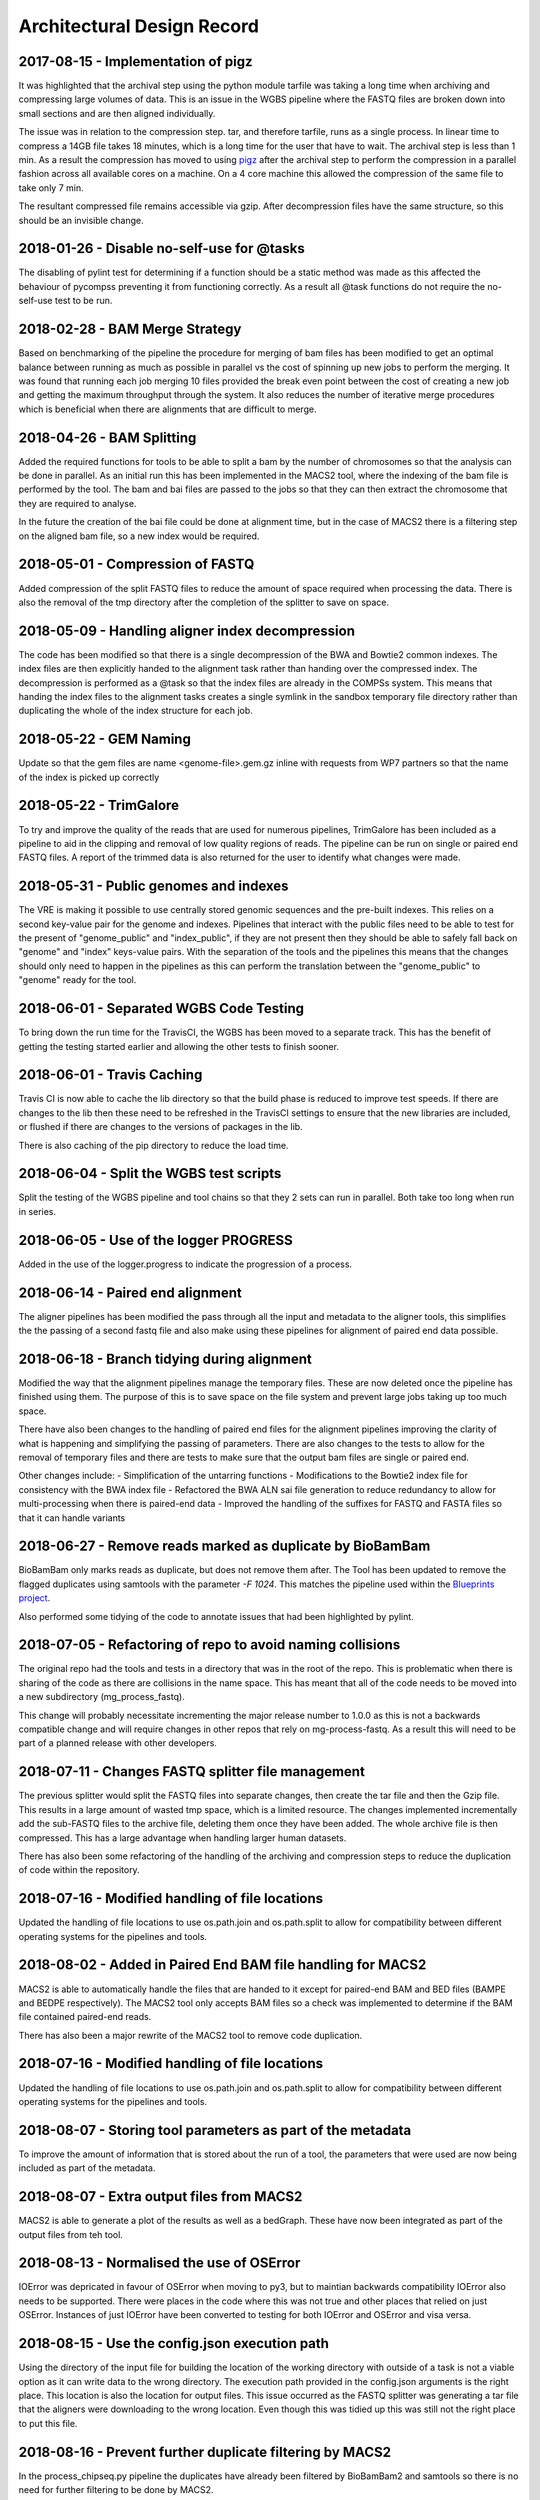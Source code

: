 .. See the NOTICE file distributed with this work for additional information
   regarding copyright ownership.

   Licensed under the Apache License, Version 2.0 (the "License");
   you may not use this file except in compliance with the License.
   You may obtain a copy of the License at

       http://www.apache.org/licenses/LICENSE-2.0

   Unless required by applicable law or agreed to in writing, software
   distributed under the License is distributed on an "AS IS" BASIS,
   WITHOUT WARRANTIES OR CONDITIONS OF ANY KIND, either express or implied.
   See the License for the specific language governing permissions and
   limitations under the License.

Architectural Design Record
===========================

2017-08-15 - Implementation of pigz
-----------------------------------

It was highlighted that the archival step using the python module tarfile was taking a long time when archiving and compressing large volumes of data. This is an issue in the WGBS pipeline where the FASTQ files are broken down into small sections and are then aligned individually.

The issue was in relation to the compression step. tar, and therefore tarfile, runs as a single process. In linear time to compress a 14GB file takes 18 minutes, which is a long time for the user that have to wait. The archival step is less than 1 min. As a result the compression has moved to using `pigz <https://zlib.net/pigz/>`_ after the archival step to perform the compression in a parallel fashion across all available cores on a machine. On a 4 core machine this allowed the compression of the same file to take only 7 min.

The resultant compressed file remains accessible via gzip. After decompression files have the same structure, so this should be an invisible change.


2018-01-26 - Disable no-self-use for @tasks
-------------------------------------------

The disabling of pylint test for determining if a function should be a static method was made as this affected the behaviour of pycompss preventing it from functioning correctly. As a result all @task functions do not require the no-self-use test to be run.


2018-02-28 - BAM Merge Strategy
-------------------------------

Based on benchmarking of the pipeline the procedure for merging of bam files has been modified to get an optimal balance between running as much as possible in parallel vs the cost of spinning up new jobs to perform the merging. It was found that running each job merging 10 files provided the break even point between the cost of creating a new job and getting the maximum throughput through the system. It also reduces the number of iterative merge procedures which is beneficial when there are alignments that are difficult to merge.


2018-04-26 - BAM Splitting
--------------------------

Added the required functions for tools to be able to split a bam by the number of chromosomes so that the analysis can be done in parallel. As an initial run this has been implemented in the MACS2 tool, where the indexing of the bam file is performed by the tool. The bam and bai files are passed to the jobs so that they can then extract the chromosome that they are required to analyse.

In the future the creation of the bai file could be done at alignment time, but in the case of MACS2 there is a filtering step on the aligned bam file, so a new index would be required.


2018-05-01 - Compression of FASTQ
---------------------------------

Added compression of the split FASTQ files to reduce the amount of space required when processing the data. There is also the removal of the tmp directory after the completion of the splitter to save on space.


2018-05-09 - Handling aligner index decompression
-------------------------------------------------

The code has been modified so that there is a single decompression of the BWA and Bowtie2 common indexes. The index files are then explicitly handed to the alignment task rather than handing over the compressed index. The decompression is performed as a @task so that the index files are already in the COMPSs system. This means that handing the index files to the alignment tasks creates a single symlink in the sandbox temporary file directory rather than duplicating the whole of the index structure for each job.


2018-05-22 - GEM Naming
-----------------------

Update so that the gem files are name <genome-file>.gem.gz inline with requests from WP7 partners so that the name of the index is picked up correctly


2018-05-22 - TrimGalore
-----------------------

To try and improve the quality of the reads that are used for numerous pipelines, TrimGalore has been included as a pipeline to aid in the clipping and removal of low quality regions of reads. The pipeline can be run on single or paired end FASTQ files. A report of the trimmed data is also returned for the user to identify what changes were made.


2018-05-31 - Public genomes and indexes
---------------------------------------

The VRE is making it possible to use centrally stored genomic sequences and the pre-built indexes. This relies on a second key-value pair for the genome and indexes. Pipelines that interact with the public files need to be able to test for the present of "genome_public" and "index_public", if they are not present then they should be able to safely fall back on "genome" and "index" keys-value pairs. With the separation of the tools and the pipelines this means that the changes should only need to happen in the pipelines as this can perform the translation between the "genome_public" to "genome" ready for the tool.


2018-06-01 - Separated WGBS Code Testing
----------------------------------------

To bring down the run time for the TravisCI, the WGBS has been moved to a separate track. This has the benefit of getting the testing started earlier and allowing the other tests to finish sooner.


2018-06-01 - Travis Caching
---------------------------

Travis CI is now able to cache the lib directory so that the build phase is reduced to improve test speeds. If there are changes to the lib then these need to be refreshed in the TravisCI settings to ensure that the new libraries are included, or flushed if there are changes to the versions of packages in the lib.

There is also caching of the pip directory to reduce the load time.


2018-06-04 - Split the WGBS test scripts
----------------------------------------

Split the testing of the WGBS pipeline and tool chains so that they 2 sets can run in parallel. Both take too long when run in series.


2018-06-05 - Use of the logger PROGRESS
---------------------------------------

Added in the use of the logger.progress to indicate the progression of a process.


2018-06-14 - Paired end alignment
---------------------------------

The aligner pipelines has been modified the pass through all the input and metadata to the aligner tools, this simplifies the the passing of a second fastq file and also make using these pipelines for alignment of paired end data possible.


2018-06-18 - Branch tidying during alignment
--------------------------------------------

Modified the way that the alignment pipelines manage the temporary files. These are now deleted once the pipeline has finished using them. The purpose of this is to save space on the file system and prevent large jobs taking up too much space.

There have also been changes to the handling of paired end files for the alignment pipelines improving the clarity of what is happening and simplifying the passing of parameters. There are also changes to the tests to allow for the removal of temporary files and there are tests to make sure that the output bam files are single or paired end.

Other changes include:
- Simplification of the untarring functions
- Modifications to the Bowtie2 index file for consistency with the BWA index file
- Refactored the BWA ALN sai file generation to reduce redundancy to allow for multi-processing when there is paired-end data
- Improved the handling of the suffixes for FASTQ and FASTA files so that it can handle variants


2018-06-27 - Remove reads marked as duplicate by BioBamBam
----------------------------------------------------------

BioBamBam only marks reads as duplicate, but does not remove them after. The Tool has been updated to remove the flagged duplicates using samtools with the parameter `-F 1024`. This matches the pipeline used within the `Blueprints project <http://dcc.blueprint-epigenome.eu/#/md/chip_seq_grch37>`_.

Also performed some tidying of the code to annotate issues that had been highlighted by pylint.


2018-07-05 - Refactoring of repo to avoid naming collisions
-----------------------------------------------------------

The original repo had the tools and tests in a directory that was in the root of the repo. This is problematic when there is sharing of the code as there are collisions in the name space. This has meant that all of the code needs to be moved into a new subdirectory (mg_process_fastq).

This change will probably necessitate incrementing the major release number to 1.0.0 as this is not a backwards compatible change and will require changes in other repos that rely on mg-process-fastq. As a result this will need to be part of a planned release with other developers.


2018-07-11 - Changes FASTQ splitter file management
---------------------------------------------------

The previous splitter would split the FASTQ files into separate changes, then create the tar file and then the Gzip file. This results in a large amount of wasted tmp space, which is a limited resource. The changes implemented incrementally add the sub-FASTQ files to the archive file, deleting them once they have been added. The whole archive file is then compressed. This has a large advantage when handling larger human datasets.

There has also been some refactoring of the handling of the archiving and compression steps to reduce the duplication of code within the repository.


2018-07-16 - Modified handling of file locations
------------------------------------------------

Updated the handling of file locations to use os.path.join and os.path.split to allow for compatibility between different operating systems for the pipelines and tools.


2018-08-02 - Added in Paired End BAM file handling for MACS2
------------------------------------------------------------

MACS2 is able to automatically handle the files that are handed to it except for paired-end BAM and BED files (BAMPE and BEDPE respectively). The MACS2 tool only accepts BAM files so a check was implemented to determine if the BAM file contained paired-end reads.

There has also been a major rewrite of the MACS2 tool to remove code duplication.


2018-07-16 - Modified handling of file locations
------------------------------------------------

Updated the handling of file locations to use os.path.join and os.path.split to allow for compatibility between different operating systems for the pipelines and tools.


2018-08-07 - Storing tool parameters as part of the metadata
------------------------------------------------------------

To improve the amount of information that is stored about the run of a tool, the parameters that were used are now being included as part of the metadata.


2018-08-07 - Extra output files from MACS2
------------------------------------------

MACS2 is able to generate a plot of the results as well as a bedGraph. These have now been integrated as part of the output files from teh tool.


2018-08-13 - Normalised the use of OSError
------------------------------------------

IOError was depricated in favour of OSError when moving to py3, but to maintian backwards compatibility IOError also needs to be supported. There were places in the code where this was not true and other places that relied on just OSError. Instances of just IOError have been converted to testing for both IOError and OSError and visa versa.


2018-08-15 - Use the config.json execution path
-----------------------------------------------

Using the directory of the input file for building the location of the working directory with outside of a task is not a viable option as it can write data to the wrong directory. The execution path provided in the config.json arguments is the right place. This location is also the location for output files. This issue occurred as the FASTQ splitter was generating a tar file that the aligners were downloading to the wrong location. Even though this was tidied up this was still not the right place to put this file.


2018-08-16 - Prevent further duplicate filtering by MACS2
---------------------------------------------------------

In the process_chipseq.py pipeline the duplicates have already been filtered by BioBamBam2 and samtools so there is no need for further filtering to be done by MACS2.


2018-09-04 - Adding functionality to bam_utils and MACS2
--------------------------------------------------------

MACS2 was previously set to work with the BAMPE option for the -f/--format parameter. Additional functionality has been added to bam_utils and macs2 mode to incorporate the BEDPE option. This has been done for the Atac Seq pipeline to incorporate the processing of bed file rather than bam files if the user would need changes to the result files generated.


2018-09-17 - Updates to tool and pipline run()
----------------------------------------------

Changes to the pipelines so that the run() function matches the definitions within the Tool API. There have also been a number of changes so that the pipeline and tool code is python 3 compatible


2018-08-22 - Improvement of tadbit tools wrappers
-------------------------------------------------

A json with the matrix was included in the outputs of tadbit bin
New normalization method OneD in tadbit normalize
Code update to use last features of the development branch of tadbit tools api
The wrapper of tadbit model was rebuilt to allow the modelling of full genomes, mainly for yeast
General reshape of all the code according to pylint
Inclusion of tests for the wrappers and tools of the tadbit pipelines


2018-09-25 - Converting the Kallisto TSV file to BED
----------------------------------------------------

To display the scores on the genome browser the abundance tsv is used to generate a bed file where the score matches the transcripts per million column from the abundance.tsv output from Kallisto. This module requires the presence of the ensembl gff3 file for the matching assembly. This should be passed by the VRE when passing the FASTA file for the transcripts.
